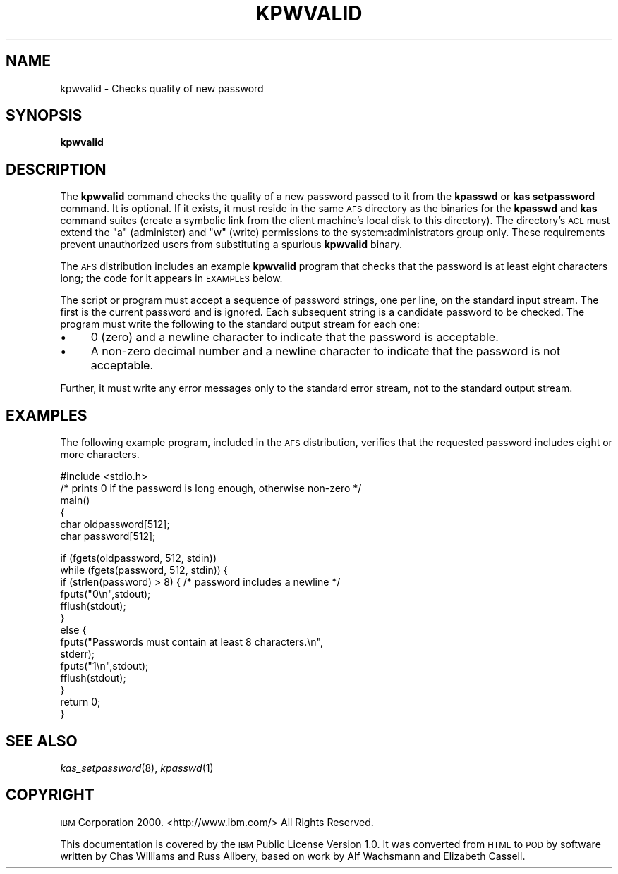 .\" Automatically generated by Pod::Man v1.37, Pod::Parser v1.32
.\"
.\" Standard preamble:
.\" ========================================================================
.de Sh \" Subsection heading
.br
.if t .Sp
.ne 5
.PP
\fB\\$1\fR
.PP
..
.de Sp \" Vertical space (when we can't use .PP)
.if t .sp .5v
.if n .sp
..
.de Vb \" Begin verbatim text
.ft CW
.nf
.ne \\$1
..
.de Ve \" End verbatim text
.ft R
.fi
..
.\" Set up some character translations and predefined strings.  \*(-- will
.\" give an unbreakable dash, \*(PI will give pi, \*(L" will give a left
.\" double quote, and \*(R" will give a right double quote.  \*(C+ will
.\" give a nicer C++.  Capital omega is used to do unbreakable dashes and
.\" therefore won't be available.  \*(C` and \*(C' expand to `' in nroff,
.\" nothing in troff, for use with C<>.
.tr \(*W-
.ds C+ C\v'-.1v'\h'-1p'\s-2+\h'-1p'+\s0\v'.1v'\h'-1p'
.ie n \{\
.    ds -- \(*W-
.    ds PI pi
.    if (\n(.H=4u)&(1m=24u) .ds -- \(*W\h'-12u'\(*W\h'-12u'-\" diablo 10 pitch
.    if (\n(.H=4u)&(1m=20u) .ds -- \(*W\h'-12u'\(*W\h'-8u'-\"  diablo 12 pitch
.    ds L" ""
.    ds R" ""
.    ds C` ""
.    ds C' ""
'br\}
.el\{\
.    ds -- \|\(em\|
.    ds PI \(*p
.    ds L" ``
.    ds R" ''
'br\}
.\"
.\" If the F register is turned on, we'll generate index entries on stderr for
.\" titles (.TH), headers (.SH), subsections (.Sh), items (.Ip), and index
.\" entries marked with X<> in POD.  Of course, you'll have to process the
.\" output yourself in some meaningful fashion.
.if \nF \{\
.    de IX
.    tm Index:\\$1\t\\n%\t"\\$2"
..
.    nr % 0
.    rr F
.\}
.\"
.\" For nroff, turn off justification.  Always turn off hyphenation; it makes
.\" way too many mistakes in technical documents.
.hy 0
.if n .na
.\"
.\" Accent mark definitions (@(#)ms.acc 1.5 88/02/08 SMI; from UCB 4.2).
.\" Fear.  Run.  Save yourself.  No user-serviceable parts.
.    \" fudge factors for nroff and troff
.if n \{\
.    ds #H 0
.    ds #V .8m
.    ds #F .3m
.    ds #[ \f1
.    ds #] \fP
.\}
.if t \{\
.    ds #H ((1u-(\\\\n(.fu%2u))*.13m)
.    ds #V .6m
.    ds #F 0
.    ds #[ \&
.    ds #] \&
.\}
.    \" simple accents for nroff and troff
.if n \{\
.    ds ' \&
.    ds ` \&
.    ds ^ \&
.    ds , \&
.    ds ~ ~
.    ds /
.\}
.if t \{\
.    ds ' \\k:\h'-(\\n(.wu*8/10-\*(#H)'\'\h"|\\n:u"
.    ds ` \\k:\h'-(\\n(.wu*8/10-\*(#H)'\`\h'|\\n:u'
.    ds ^ \\k:\h'-(\\n(.wu*10/11-\*(#H)'^\h'|\\n:u'
.    ds , \\k:\h'-(\\n(.wu*8/10)',\h'|\\n:u'
.    ds ~ \\k:\h'-(\\n(.wu-\*(#H-.1m)'~\h'|\\n:u'
.    ds / \\k:\h'-(\\n(.wu*8/10-\*(#H)'\z\(sl\h'|\\n:u'
.\}
.    \" troff and (daisy-wheel) nroff accents
.ds : \\k:\h'-(\\n(.wu*8/10-\*(#H+.1m+\*(#F)'\v'-\*(#V'\z.\h'.2m+\*(#F'.\h'|\\n:u'\v'\*(#V'
.ds 8 \h'\*(#H'\(*b\h'-\*(#H'
.ds o \\k:\h'-(\\n(.wu+\w'\(de'u-\*(#H)/2u'\v'-.3n'\*(#[\z\(de\v'.3n'\h'|\\n:u'\*(#]
.ds d- \h'\*(#H'\(pd\h'-\w'~'u'\v'-.25m'\f2\(hy\fP\v'.25m'\h'-\*(#H'
.ds D- D\\k:\h'-\w'D'u'\v'-.11m'\z\(hy\v'.11m'\h'|\\n:u'
.ds th \*(#[\v'.3m'\s+1I\s-1\v'-.3m'\h'-(\w'I'u*2/3)'\s-1o\s+1\*(#]
.ds Th \*(#[\s+2I\s-2\h'-\w'I'u*3/5'\v'-.3m'o\v'.3m'\*(#]
.ds ae a\h'-(\w'a'u*4/10)'e
.ds Ae A\h'-(\w'A'u*4/10)'E
.    \" corrections for vroff
.if v .ds ~ \\k:\h'-(\\n(.wu*9/10-\*(#H)'\s-2\u~\d\s+2\h'|\\n:u'
.if v .ds ^ \\k:\h'-(\\n(.wu*10/11-\*(#H)'\v'-.4m'^\v'.4m'\h'|\\n:u'
.    \" for low resolution devices (crt and lpr)
.if \n(.H>23 .if \n(.V>19 \
\{\
.    ds : e
.    ds 8 ss
.    ds o a
.    ds d- d\h'-1'\(ga
.    ds D- D\h'-1'\(hy
.    ds th \o'bp'
.    ds Th \o'LP'
.    ds ae ae
.    ds Ae AE
.\}
.rm #[ #] #H #V #F C
.\" ========================================================================
.\"
.IX Title "KPWVALID 8"
.TH KPWVALID 8 "2006-10-10" "OpenAFS" "AFS Command Reference"
.SH "NAME"
kpwvalid \- Checks quality of new password
.SH "SYNOPSIS"
.IX Header "SYNOPSIS"
\&\fBkpwvalid\fR
.SH "DESCRIPTION"
.IX Header "DESCRIPTION"
The \fBkpwvalid\fR command checks the quality of a new password passed to it
from the \fBkpasswd\fR or \fBkas setpassword\fR command. It is optional. If it
exists, it must reside in the same \s-1AFS\s0 directory as the binaries for the
\&\fBkpasswd\fR and \fBkas\fR command suites (create a symbolic link from the
client machine's local disk to this directory). The directory's \s-1ACL\s0 must
extend the \f(CW\*(C`a\*(C'\fR (administer) and \f(CW\*(C`w\*(C'\fR (write) permissions to the
system:administrators group only. These requirements prevent unauthorized
users from substituting a spurious \fBkpwvalid\fR binary.
.PP
The \s-1AFS\s0 distribution includes an example \fBkpwvalid\fR program that checks
that the password is at least eight characters long; the code for it
appears in \s-1EXAMPLES\s0 below.
.PP
The script or program must accept a sequence of password strings, one per
line, on the standard input stream. The first is the current password and
is ignored. Each subsequent string is a candidate password to be
checked. The program must write the following to the standard output
stream for each one:
.IP "\(bu" 4
\&\f(CW0\fR (zero) and a newline character to indicate that the password is
acceptable.
.IP "\(bu" 4
A non-zero decimal number and a newline character to indicate that the
password is not acceptable.
.PP
Further, it must write any error messages only to the standard error
stream, not to the standard output stream.
.SH "EXAMPLES"
.IX Header "EXAMPLES"
The following example program, included in the \s-1AFS\s0 distribution, verifies
that the requested password includes eight or more characters.
.PP
.Vb 6
\&   #include <stdio.h>
\&   /* prints 0 if the password is long enough, otherwise non\-zero */
\&   main()
\&   {
\&   char oldpassword[512];
\&   char password[512];
.Ve
.PP
.Vb 14
\&   if (fgets(oldpassword, 512, stdin))
\&      while (fgets(password, 512, stdin)) {
\&         if (strlen(password) > 8) { /* password includes a newline */
\&            fputs("0\en",stdout);
\&            fflush(stdout);
\&         }
\&         else {
\&            fputs("Passwords must contain at least 8 characters.\en",
\&                  stderr);
\&            fputs("1\en",stdout);
\&            fflush(stdout);
\&         }
\&   return 0;
\&   }
.Ve
.SH "SEE ALSO"
.IX Header "SEE ALSO"
\&\fIkas_setpassword\fR\|(8),
\&\fIkpasswd\fR\|(1)
.SH "COPYRIGHT"
.IX Header "COPYRIGHT"
\&\s-1IBM\s0 Corporation 2000. <http://www.ibm.com/> All Rights Reserved.
.PP
This documentation is covered by the \s-1IBM\s0 Public License Version 1.0.  It was
converted from \s-1HTML\s0 to \s-1POD\s0 by software written by Chas Williams and Russ
Allbery, based on work by Alf Wachsmann and Elizabeth Cassell.
